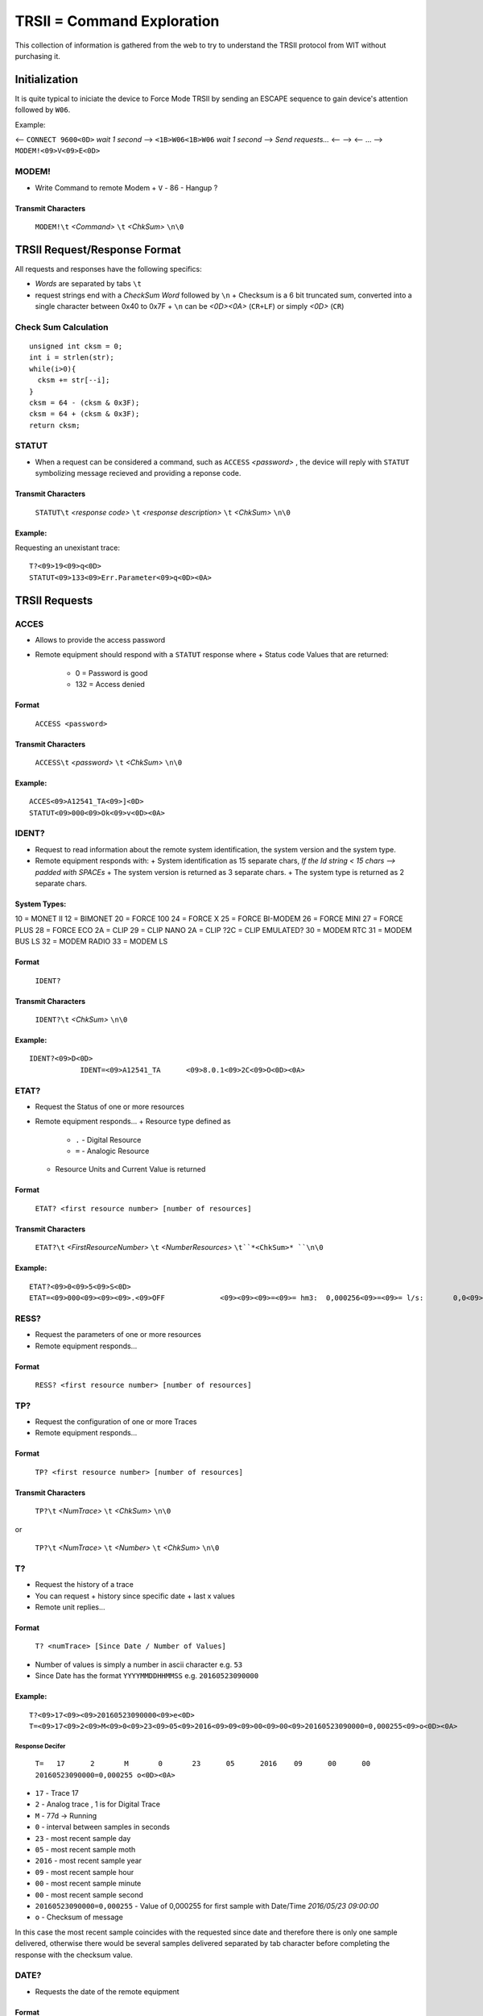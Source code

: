 ============================
TRSII = Command Exploration
============================

This collection of information is gathered from the web to try to understand the TRSII protocol from WIT without purchasing it.

---------------
Initialization
---------------

It is quite typical to iniciate the device to Force Mode TRSII by sending an ESCAPE sequence to gain device's attention followed by ``W06``.

Example:

<-- ``CONNECT 9600<0D>``
*wait 1 second*
--> ``<1B>W06<1B>W06``
*wait 1 second*
--> *Send requests...*
<--
-->
<--
...
--> ``MODEM!<09>V<09>E<0D>``

MODEM!
======

- Write Command to remote Modem
  + ``V`` - 86 - Hangup ? 

Transmit Characters 
--------------------

  ``MODEM!\t`` *<Command>* ``\t`` *<ChkSum>* ``\n\0``

------------------------------
TRSII Request/Response Format
------------------------------

All requests and responses have the following specifics:

- *Words* are separated by tabs ``\t``
- request strings end with a *CheckSum Word* followed by ``\n``
  + Checksum is a 6 bit truncated sum, converted into a single character between 0x40 to 0x7F
  + ``\n`` can be *<0D><0A>* (``CR+LF``) or simply *<0D>* (``CR``)


Check Sum Calculation
======================

::

    unsigned int cksm = 0;
    int i = strlen(str);
    while(i>0){
      cksm += str[--i];
    }
    cksm = 64 - (cksm & 0x3F);
    cksm = 64 + (cksm & 0x3F);
    return cksm;


STATUT
======

- When a request can be considered a command, such as ``ACCESS`` *<password>* , the device will reply with ``STATUT`` symbolizing message recieved and providing a reponse code.

Transmit Characters 
--------------------

  ``STATUT\t`` *<response code>* ``\t`` *<response description>* ``\t`` *<ChkSum>* ``\n\0``

Example:
--------

Requesting an unexistant trace:

::

    T?<09>19<09>q<0D>
    STATUT<09>133<09>Err.Parameter<09>q<0D><0A>


---------------
TRSII Requests
---------------

ACCES
=====

- Allows to provide the access password
- Remote equipment should respond with a ``STATUT`` response where
  + Status code Values that are returned:
    * 0 = Password is good
    * 132 = Access denied 

Format
-------

  ``ACCESS <password>``

Transmit Characters 
--------------------

  ``ACCESS\t`` *<password>* ``\t`` *<ChkSum>* ``\n\0``


Example:
--------

::

    ACCES<09>A12541_TA<09>]<0D>
    STATUT<09>000<09>Ok<09>v<0D><0A>


IDENT?
======

- Request to read information about the remote system identification, the system version and the system type.
- Remote equipment responds with: 
  + System identification as 15 separate chars, *If the Id string < 15 chars --> padded with SPACEs*
  + The system version is returned as 3 separate chars.
  + The system type is returned as 2 separate chars.

System Types:
-------------

10 = MONET II
12 = BIMONET
20 = FORCE 100
24 = FORCE X
25 = FORCE BI-MODEM
26 = FORCE MINI
27 = FORCE PLUS
28 = FORCE ECO 2A = CLIP
29 = CLIP NANO
2A = CLIP
?2C = CLIP EMULATED?
30 = MODEM RTC
31 = MODEM BUS LS
32 = MODEM RADIO
33 = MODEM LS

Format
------

  ``IDENT?``

Transmit Characters 
--------------------

  ``IDENT?\t`` *<ChkSum>* ``\n\0``

Example:
--------

::

    IDENT?<09>D<0D>
		IDENT=<09>A12541_TA      <09>8.0.1<09>2C<09>O<0D><0A>


ETAT?
=====

- Request the Status of one or more resources
- Remote equipment responds...
  + Resource type defined as
    * ``.`` - Digital Resource
    * ``=`` - Analogic Resource
  + Resource Units and Current Value is returned


Format
------

  ``ETAT? <first resource number> [number of resources]``

Transmit Characters 
--------------------

  ``ETAT?\t`` *<FirstResourceNumber>* ``\t`` *<NumberResources>* ``\t``*<ChkSum>* ``\n\0``

Example:
--------

::

    ETAT?<09>0<09>5<09>S<0D>
    ETAT=<09>000<09><09><09>.<09>OFF             <09><09><09>=<09>= hm3:  0,000256<09>=<09>= l/s:       0,0<09>}<0D><0A>


RESS?
=====

- Request the parameters of one or more resources
- Remote equipment responds...

Format
------

  ``RESS? <first resource number> [number of resources]``

TP?
===

- Request the configuration of one or more Traces
- Remote equipment responds...

Format
------

  ``TP? <first resource number> [number of resources]``

Transmit Characters 
--------------------

  ``TP?\t`` *<NumTrace>* ``\t`` *<ChkSum>* ``\n\0``

or

  ``TP?\t`` *<NumTrace>* ``\t`` *<Number>* ``\t`` *<ChkSum>* ``\n\0``


T?
==

- Request the history of a trace
- You can request 
  + history since specific date
  + last x values
- Remote unit replies...

Format
------

  ``T? <numTrace> [Since Date / Number of Values]``

- Number of values is simply a number in ascii character e.g. ``53``
- Since Date has the format ``YYYYMMDDHHMMSS`` e.g. ``20160523090000``

Example:
--------

::

    T?<09>17<09><09>20160523090000<09>e<0D>
    T=<09>17<09>2<09>M<09>0<09>23<09>05<09>2016<09>09<09>00<09>00<09>20160523090000=0,000255<09>o<0D><0A>


Response Decifer
^^^^^^^^^^^^^^^^

 ``T=	17	2	M	0	23	05	2016	09	00	00	20160523090000=0,000255	o<0D><0A>``

- ``17`` - Trace 17
- ``2`` - Analog trace , 1 is for Digital Trace
- ``M`` - 77d -> Running
- ``0`` - interval between samples in seconds
- ``23`` - most recent sample day
- ``05`` - most recent sample moth
- ``2016`` - most recent sample year
- ``09`` - most recent sample hour
- ``00`` - most recent sample minute
- ``00`` - most recent sample second
- ``20160523090000=0,000255`` - Value of 0,000255 for first sample with Date/Time *2016/05/23 09:00:00*
- ``o`` - Checksum of message

In this case the most recent sample coincides with the requested since date and therefore there is only one sample delivered, otherwise there would be several samples delivered separated by tab character before completing the response with the checksum value.

DATE?
=====

- Requests the date of the remote equipment

Format
------

  ``DATE?``

Transmit Characters 
--------------------

  ``DATE?\t`` *<ChkSum>* ``\n\0``

TIME?
=====

- Requests the time of the remote equipment

Format
------

  ``TIME?``

Transmit Characters 
--------------------

  ``TIME?\t`` *<ChkSum>* ``\n\0``

D?
==

- Requests the date and time of the remote equipment

Format
------

  ``D?``

Transmit Characters 
--------------------

  ``D?\t`` *<ChkSum>* ``\n\0``

Example:
--------

::

    D?<09>t<0D>
    D=<09>18/05/2016<09>13:58:55<09>@<0D><0A>


------------
Other Stuff
------------


DATE ! : Permet de changer la date de l’e@sy
TIME ! : Permet de changer l’heure de l’e@sy
D ! : Permet de changer la date et l’heure de l’e@sy
ACTIF? : Permet d’obtenir l’activité d'une ressource de l’e@sy
ETAT ! : Permet de changer l’état d'une ressource de l’e@sy
ACTIF! : Permet de changer l’activité d'une ressource de l’e@sy
J? : Permet d’obtenir les évènements de l’e@sy
MEMOIRE! : Permet de sauver le paramétrage de l’e@sy

::

    str = rqCMD + "\t";
	  str += param1 + "\t";		//Not in IDENT?,DATE?,TIME?,J? iif Param exists
	  str += calcChkSum(str);
	  str += "\r\n"		// "\n" +\0 Nul terminated string